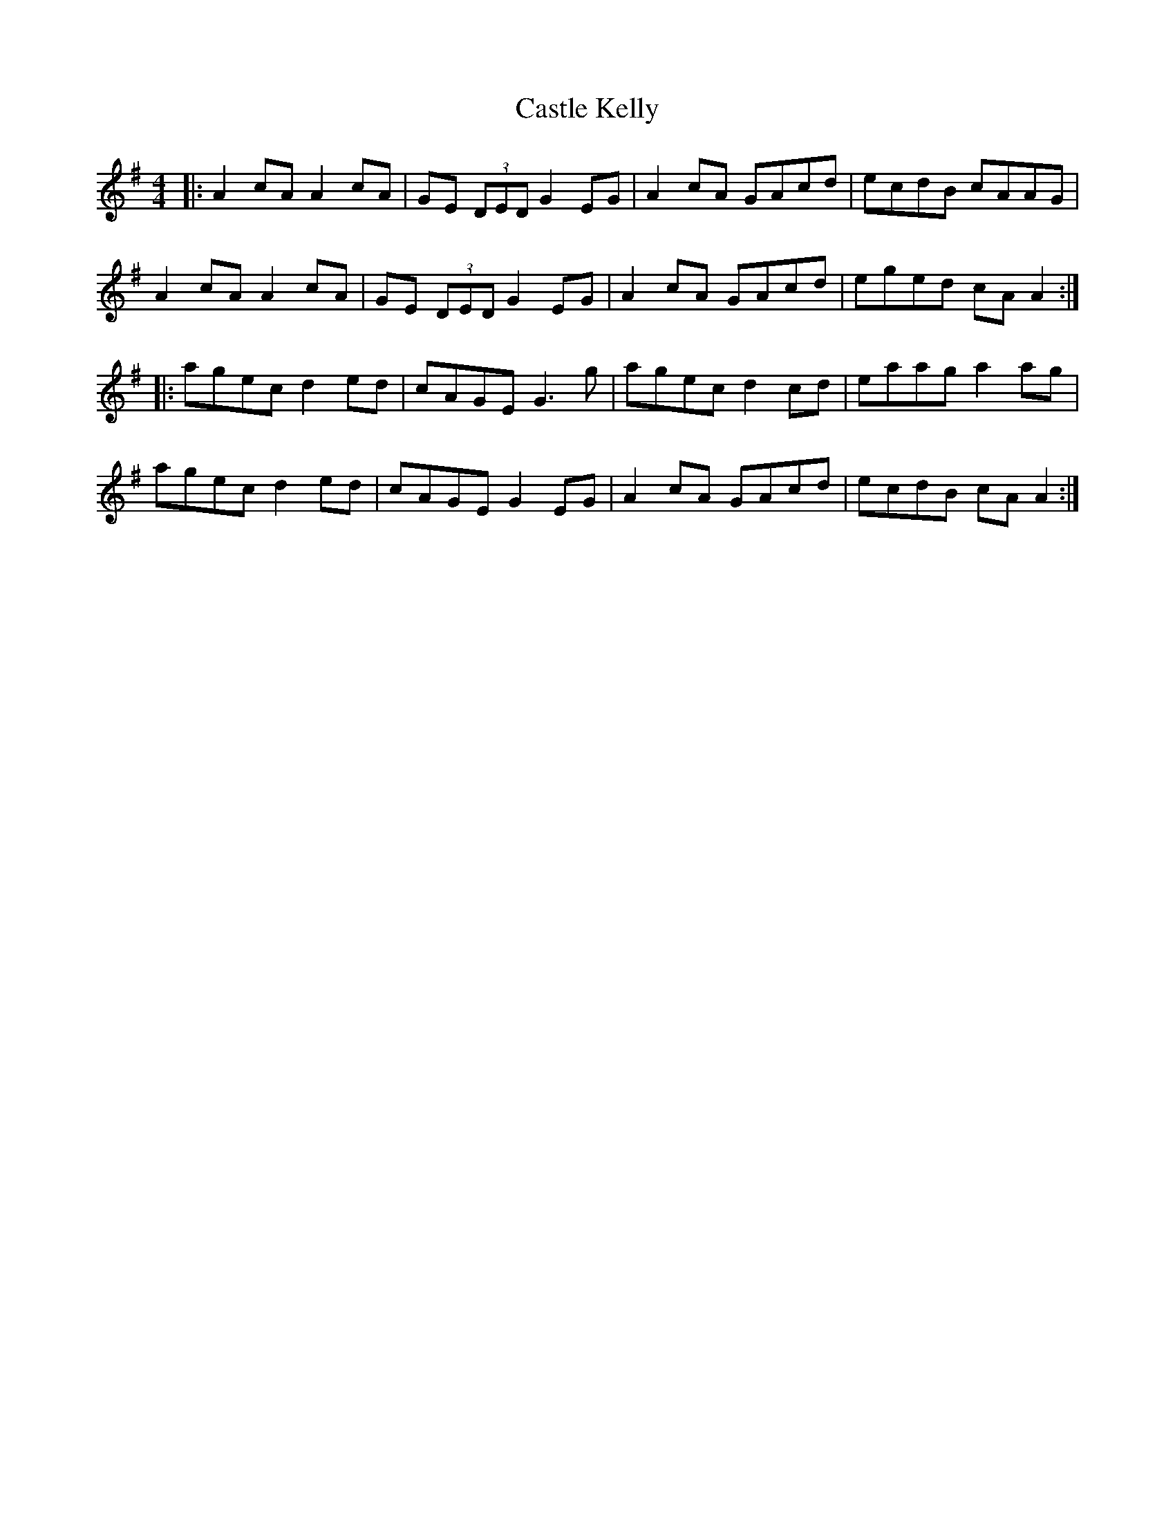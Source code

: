 X: 6394
T: Castle Kelly
R: reel
M: 4/4
K: Adorian
|:A2 cA A2 cA|GE (3DED G2 EG|A2 cA GAcd|ecdB cAAG|
A2 cA A2 cA|GE (3DED G2 EG|A2 cA GAcd|eged cA A2:|
|:agec d2 ed|cAGE G3 g|agec d2 cd|eaag a2 ag|
agec d2 ed|cAGE G2 EG|A2 cA GAcd|ecdB cA A2:|

